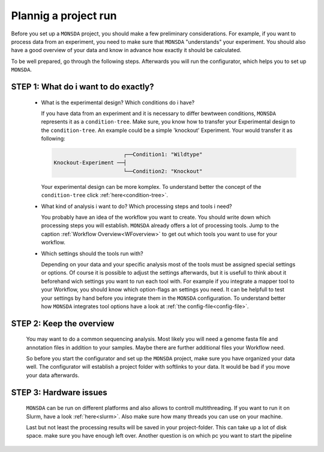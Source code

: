 .. _preparation:

Plannig a project run
======================

Before you set up a ``MONSDA`` project, you should make a few preliminary considerations. For example, if you want to process data from an experiment, you need to make sure that ``MONSDA`` "understands" your experiment. 
You should also have a good overview of your data and know in advance how exactly it should be calculated.

To be well prepared, go through the following steps. Afterwards you will run the configurator, which helps you to set up ``MONSDA``.

STEP 1: What do i want to do exactly?
-------------------------------------

  * What is the experimental design? Which conditions do i have?

    If you have data from an experiment and it is necessary to differ bewtween conditions, ``MONSDA`` represents it as a ``condition-tree``. 
    Make sure, you know how to transfer your Experimental design to the ``condition-tree``. An example could be a simple 'knockout' Experiment. 
    Your would transfer it as following: 
    
    .. code-block::

                            ┌──Condition1: "Wildtype" 
      Knockout-Experiment ──┤
                            └──Condition2: "Knockout"

    Your experimental design can be more komplex. To understand better the concept of the ``condition-tree`` click :ref:`here<condition-tree>`.

  * What kind of analysis i want to do? Which processing steps and tools i need?

    You probably have an idea of the workflow you want to create. You should write down which processing steps you will establish. 
    ``MONSDA`` already offers a lot of processing tools. Jump to the caption :ref:`Workflow Overview<WFoverview>` to get out 
    which tools you want to use for your workflow.

  * Which settings should the tools run with?

    Depending on your data and your specific analysis most of the tools must be assigned special settings or options. 
    Of course it is possible to adjust the settings afterwards, but it is usefull to think about it beforehand wich settings you want to run each tool with.
    For example if you integrate a mapper tool to your Workflow, you should know which option-flags an settings you need. 
    It can be helpfull to test your settings by hand before you integrate them in the ``MONSDA`` configuration. 
    To understand better how ``MONSDA`` integrates tool options have a look at :ref:`the config-file<config-file>`.

STEP 2: Keep the overview
-------------------------

  You may want to do a common sequencing analysis. Most likely you will need a genome fasta file and annotation files in addition to your samples.
  Maybe there are further additional files your Workflow need.
  
  So before you start the configurator and set up the ``MONSDA`` project, make sure you have organized your data well. The configurator will establish a project 
  folder with softlinks to your data. It would be bad if you move your data afterwards.   


STEP 3: Hardware issues
-----------------------

  ``MONSDA`` can be run on different platforms and also allows to controll multithreading. If you want to run it on Slurm, have a look :ref:`here<slurm>`. 
  Also make sure how many threads you can use on your machine.
  
  Last but not least the processing results will be saved in your project-folder. This can take up a lot of disk space. make sure you have enough left over. 
  Another question is on which pc you want to start the pipeline


